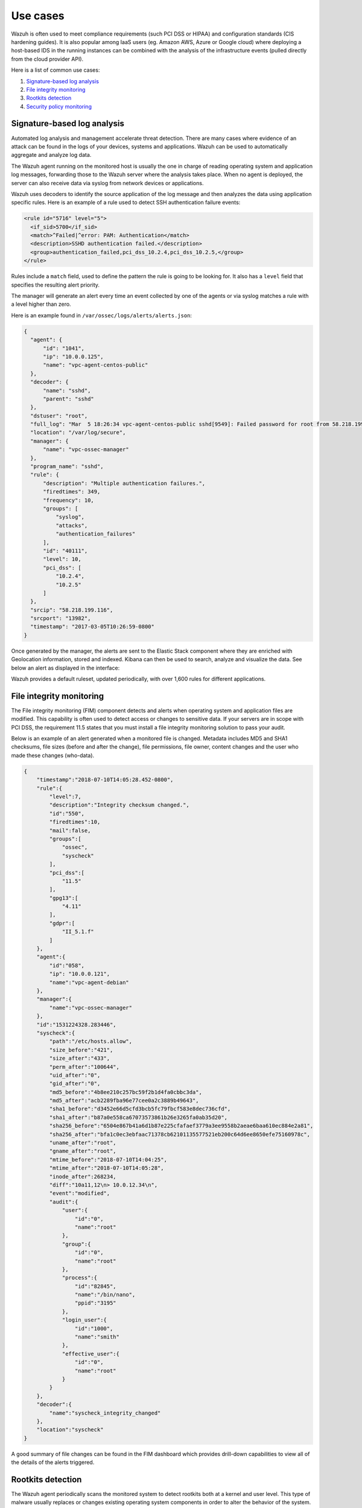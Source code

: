 .. Copyright (C) 2020 Wazuh, Inc.

.. _use_cases:

Use cases
=========

Wazuh is often used to meet compliance requirements (such PCI DSS or HIPAA) and configuration standards (CIS hardening guides). It is also popular among IaaS users (eg. Amazon AWS, Azure or Google cloud) where deploying a host-based IDS in the running instances can be combined with the analysis of the infrastructure events (pulled directly from the cloud provider API).

Here is a list of common use cases:

#. `Signature-based log analysis`_
#. `File integrity monitoring`_
#. `Rootkits detection`_
#. `Security policy monitoring`_

Signature-based log analysis
----------------------------

Automated log analysis and management accelerate threat detection. There are many cases where evidence of an attack can be found in the logs of your devices, systems and applications. Wazuh can be used to automatically aggregate and analyze log data.

The Wazuh agent running on the monitored host is usually the one in charge of reading operating system and application log messages, forwarding those to the Wazuh server where the analysis takes place. When no agent is deployed, the server can also receive data via syslog from network devices or applications.

Wazuh uses decoders to identify the source application of the log message and then analyzes the data using application specific rules. Here is an example of a rule used to detect SSH authentication failure events:

.. code-block:: xml

  <rule id="5716" level="5">
    <if_sid>5700</if_sid>
    <match>^Failed|^error: PAM: Authentication</match>
    <description>SSHD authentication failed.</description>
    <group>authentication_failed,pci_dss_10.2.4,pci_dss_10.2.5,</group>
  </rule>

Rules include a ``match`` field, used to define the pattern the rule is going to be looking for. It also has a ``level`` field that specifies the resulting alert priority.

The manager will generate an alert every time an event collected by one of the agents or via syslog matches a rule with a level higher than zero.

Here is an example found in ``/var/ossec/logs/alerts/alerts.json``:

.. code-block:: json
  :class: output

  {
    "agent": {
        "id": "1041",
        "ip": "10.0.0.125",
        "name": "vpc-agent-centos-public"
    },
    "decoder": {
        "name": "sshd",
        "parent": "sshd"
    },
    "dstuser": "root",
    "full_log": "Mar  5 18:26:34 vpc-agent-centos-public sshd[9549]: Failed password for root from 58.218.199.116 port 13982 ssh2",
    "location": "/var/log/secure",
    "manager": {
        "name": "vpc-ossec-manager"
    },
    "program_name": "sshd",
    "rule": {
        "description": "Multiple authentication failures.",
        "firedtimes": 349,
        "frequency": 10,
        "groups": [
            "syslog",
            "attacks",
            "authentication_failures"
        ],
        "id": "40111",
        "level": 10,
        "pci_dss": [
            "10.2.4",
            "10.2.5"
        ]
    },
    "srcip": "58.218.199.116",
    "srcport": "13982",
    "timestamp": "2017-03-05T10:26:59-0800"
  }

Once generated by the manager, the alerts are sent to the Elastic Stack component where they are enriched with Geolocation information, stored and indexed. Kibana can then be used to search, analyze and visualize the data. See below an alert as displayed in the interface:

.. thumbnail:: ../images/getting_started/use_log_analysis.png
   :title: Log analysis
   :align: center
   :width: 100%

Wazuh provides a default ruleset, updated periodically, with over 1,600 rules for different applications.

File integrity monitoring
-------------------------

The File integrity monitoring (FIM) component detects and alerts when operating system and application files are modified. This capability is often used to detect access or changes to sensitive data. If your servers are in scope with PCI DSS, the requirement 11.5 states that you must install a file integrity monitoring solution to pass your audit.

Below is an example of an alert generated when a monitored file is changed. Metadata includes MD5 and SHA1 checksums, file sizes (before and after the change), file permissions, file owner, content changes and the user who made these changes (who-data).

.. code-block:: json
    :class: output

    {
        "timestamp":"2018-07-10T14:05:28.452-0800",
        "rule":{
            "level":7,
            "description":"Integrity checksum changed.",
            "id":"550",
            "firedtimes":10,
            "mail":false,
            "groups":[
                "ossec",
                "syscheck"
            ],
            "pci_dss":[
                "11.5"
            ],
            "gpg13":[
                "4.11"
            ],
            "gdpr":[
                "II_5.1.f"
            ]
        },
        "agent":{
            "id":"058",
            "ip": "10.0.0.121",
            "name":"vpc-agent-debian"
        },
        "manager":{
            "name":"vpc-ossec-manager"
        },
        "id":"1531224328.283446",
        "syscheck":{
            "path":"/etc/hosts.allow",
            "size_before":"421",
            "size_after":"433",
            "perm_after":"100644",
            "uid_after":"0",
            "gid_after":"0",
            "md5_before":"4b8ee210c257bc59f2b1d4fa0cbbc3da",
            "md5_after":"acb2289fba96e77cee0a2c3889b49643",
            "sha1_before":"d3452e66d5cfd3bcb5fc79fbcf583e8dec736cfd",
            "sha1_after":"b87a0e558ca67073573861b26e3265fa0ab35d20",
            "sha256_before":"6504e867b41a6d1b87e225cfafaef3779a3ee9558b2aeae6baa610ec884e2a81",
            "sha256_after":"bfa1c0ec3ebfaac71378cb62101135577521eb200c64d6ee8650efe75160978c",
            "uname_after":"root",
            "gname_after":"root",
            "mtime_before":"2018-07-10T14:04:25",
            "mtime_after":"2018-07-10T14:05:28",
            "inode_after":268234,
            "diff":"10a11,12\n> 10.0.12.34\n",
            "event":"modified",
            "audit":{
                "user":{
                    "id":"0",
                    "name":"root"
                },
                "group":{
                    "id":"0",
                    "name":"root"
                },
                "process":{
                    "id":"82845",
                    "name":"/bin/nano",
                    "ppid":"3195"
                },
                "login_user":{
                    "id":"1000",
                    "name":"smith"
                },
                "effective_user":{
                    "id":"0",
                    "name":"root"
                }
            }
        },
        "decoder":{
            "name":"syscheck_integrity_changed"
        },
        "location":"syscheck"
    }

A good summary of file changes can be found in the FIM dashboard which provides drill-down capabilities to view all of the details of the alerts triggered.

.. thumbnail:: ../images/getting_started/use_fim.png
   :title: File integrity monitoring
   :align: center
   :width: 100%

Rootkits detection
------------------

The Wazuh agent periodically scans the monitored system to detect rootkits both at a kernel and user level. This type of malware usually replaces or changes existing operating system components in order to alter the behavior of the system. Rootkits can hide other processes, files or network connections like itself.

Wazuh uses different detection mechanisms to look for system anomalies or well-known intrusions. This is done periodically by the `Rootcheck` component:

+-------------------------------+---------------------------------+---------+-------------+
| Action                        | Detection mechanism             | Binary  | System call |
+===============================+=================================+=========+=============+
| Detection of hidden processes | Comparing output of system      | ps      | setsid()    |
+                               +                                 +         +-------------+
|                               | binaries and system calls       |         | getpgid()   |
+                               +                                 +         +-------------+
|                               |                                 |         | kill()      |
+-------------------------------+---------------------------------+---------+-------------+
| Detection of hidden files     | Comparing output of system      | ls      | stat()      |
+                               +                                 +         +-------------+
|                               | binaries and system calls       |         | opendir()   |
+                               +                                 +         +-------------+
|                               |                                 |         | readdir()   |
+                               +---------------------------------+---------+-------------+
|                               | Scanning /dev                   | ls      | opendir()   |
+-------------------------------+---------------------------------+---------+-------------+
| Detection of hidden ports     | Comparing output of system      | netstat | bind()      |
+                               +                                 +         +             +
|                               | binaries and system calls       |         |             |
+-------------------------------+---------------------------------+---------+-------------+
| Detection of known rootkits   | Using a malicious file database |         | stat()      |
+                               +                                 +         +-------------+
|                               |                                 |         | fopen()     |
+                               +                                 +         +-------------+
|                               |                                 |         | opendir()   |
+                               +---------------------------------+---------+-------------+
|                               | Inspecting files content using  |         | fopen()     |
+                               +                                 +         +             +
|                               | signatures                      |         |             |
+                               +---------------------------------+---------+-------------+
|                               | Detecting file permission and   |         | stat()      |
+                               +                                 +         +             +
|                               | ownership anomalies             |         |             |
+-------------------------------+---------------------------------+---------+-------------+

Below is an example of an alert generated when a hidden process is found. In this case, the affected system is running a Linux kernel-level rootkit (named Diamorphine):

.. code-block:: json
  :class: output

  {
    "agent": {
        "id": "1030",
        "ip": "10.0.0.59",
        "name": "diamorphine-POC"
    },
    "decoder": {
        "name": "rootcheck"
    },
    "full_log": "Process '562' hidden from /proc. Possible kernel level rootkit.",
    "location": "rootcheck",
    "manager": {
        "name": "vpc-ossec-manager"
    },
    "rule": {
        "description": "Host-based anomaly detection event (rootcheck).",
        "firedtimes": 4,
        "groups": [
            "ossec",
            "rootcheck"
        ],
        "id": "510",
        "level": 7
    },
    "timestamp": "2017-03-05T15:13:04-0800",
    "title": "Process '562' hidden from /proc."
  }

Security policy monitoring
--------------------------

SCAP is a standardized compliance checking solution for enterprise-level infrastructure. It is a line of specifications maintained by the National Institute of Standards and Technology (NIST) with the purpose of maintaining enterprise systems security.

OpenSCAP is an auditing tool that utilizes the Extensible Configuration Checklist Description Format (XCCDF). XCCDF is a standard way of expressing checklist content and defines security checklists. It also combines with other specifications such as CPE, CVE, CCE, and OVAL to create SCAP-expressed checklists that can be processed by SCAP-validated products.

The Wazuh agent uses OpenSCAP internally to verify that systems conform to CIS hardening standards. Below is an example of an SCAP rule used to check if SSH daemon is configured to allow empty passwords:

.. code-block:: xml

  <ns10:Rule id="xccdf_org.ssgproject.content_rule_sshd_disable_empty_passwords" selected="false" severity="high">
    <ns10:title xml:lang="en-US">Disable SSH Access via Empty Passwords</ns10:title>
    <ns10:description xml:lang="en-US">To explicitly disallow remote login from accounts with empty passwords, add or correct the following line in <html:code>/etc/ssh/sshd_config</html:code>: <html:pre>PermitEmptyPasswords no</html:pre> Any accounts with empty passwords should be disabled immediately, and PAM configuration should prevent users from being able to assign themselves empty passwords.
    </ns10:description>
    <ns10:reference href="http://nvlpubs.nist.gov/nistpubs/SpecialPublications/NIST.SP.800-53r4.pdf">AC-3</ns10:reference>
    <ns10:reference href="http://iase.disa.mil/stigs/cci/Pages/index.aspx">765</ns10:reference>
    <ns10:reference href="http://iase.disa.mil/stigs/cci/Pages/index.aspx">766</ns10:reference>
    <ns10:rationale xml:lang="en-US">Configuring this setting for the SSH daemon provides additional assurance that remote login via SSH will require a password, even in the event of misconfiguration elsewhere.</ns10:rationale>
    <ns10:fix complexity="low" disruption="low" id="sshd_disable_empty_passwords" reboot="false" strategy="enable" system="urn:xccdf:fix:script:sh">grep -q ^PermitEmptyPasswords /etc/ssh/sshd_config &amp;&amp; \ sed -i "s/PermitEmptyPasswords.*/PermitEmptyPasswords no/g" /etc/ssh/sshd_config; if ! [ $? -eq 0 ]; then; echo "PermitEmptyPasswords no" &gt;&gt; /etc/ssh/sshd_config; fi
    </ns10:fix>
    <ns10:check system="http://oval.mitre.org/XMLSchema/oval-definitions-5">
      <ns10:check-content-ref href="ssg-rhel6-oval.xml" name="oval:ssg-sshd_disable_empty_passwords:def:1" />
    </ns10:check>
    <ns10:check system="http://scap.nist.gov/schema/ocil/2">
      <ns10:check-content-ref href="ssg-rhel6-ocil.xml" name="ocil:ssg-sshd_disable_empty_passwords_ocil:questionnaire:1" />
    </ns10:check>
  </ns10:Rule>

SCAP checks are run periodically (the default is once a day) and results are set to the Wazuh server where they are processed through OpenSCAP decoders and rules. Below is an example of an alert generated when Linux audit policies (auditd) are not configured to monitor user actions:

.. code-block:: json
  :class: output

  {
    "agent": {
        "id": "1040",
        "ip": "10.0.0.76",
        "name": "ip-10-0-0-76"
    },
    "decoder": {
        "name": "oscap",
        "parent": "oscap"
    },
    "full_log": "oscap: msg: \"xccdf-result\", scan-id: \"10401488754797\", content: \"ssg-centos-7-ds.xml\", title: \"Ensure auditd Collects System Administrator Actions\", id: \"xccdf_org.ssgproject.content_rule_audit_rules_sysadmin_actions\", result: \"fail\", severity: \"low\", description: \"At a minimum the audit system should collect administrator actions for all users and root. If the auditd daemon is configured to use the augenrules program to read audit rules during daemon startup (the default), add the following line to a file with suffix .rules in the directory /etc/audit/rules.d: -w /etc/sudoers -p wa -k actions If the auditd daemon is configured to use the auditctl utility to read audit rules during daemon startup, add the following line to /etc/audit/audit.rules file: -w /etc/sudoers -p wa -k actions\", rationale: \"The actions taken by system administrators should be audited to keep a record of what was executed on the system, as well as, for accountability purposes.\" references: \"AC-2(7)(b) (http://nvlpubs.nist.gov/nistpubs/SpecialPublications/NIST.SP.800-53r4.pdf), AC-17(7) (http://nvlpubs.nist.gov/nistpubs/SpecialPublications/NIST.SP.800-53r4.pdf), AU-1(b) (http://nvlpubs.nist.gov/nistpubs/SpecialPublications/NIST.SP.800-53r4.pdf), AU-2(a) (http://nvlpubs.nist.gov/nistpubs/SpecialPublications/NIST.SP.800-53r4.pdf), AU-2(c) (http://nvlpubs.nist.gov/nistpubs/SpecialPublications/NIST.SP.800-53r4.pdf), AU-2(d) (http://nvlpubs.nist.gov/nistpubs/SpecialPublications/NIST.SP.800-53r4.pdf), AU-12(a) (http://nvlpubs.nist.gov/nistpubs/SpecialPublications/NIST.SP.800-53r4.pdf), AU-12(c) (http://nvlpubs.nist.gov/nistpubs/SpecialPublications/NIST.SP.800-53r4.pdf), IR-5 (http://nvlpubs.nist.gov/nistpubs/SpecialPublications/NIST.SP.800-53r4.pdf), 126 (http://iase.disa.mil/stigs/cci/Pages/index.aspx), Test attestation on 20121024 by DS (https://github.com/OpenSCAP/scap-security-guide/wiki/Contributors)\", identifiers: \"CCE-RHEL7-CCE-TBD (http://cce.mitre.org)\", oval-id: \"oval:ssg:def:370\", benchmark-id: \"xccdf_org.ssgproject.content_benchmark_RHEL-7\", profile-id: \"xccdf_org.ssgproject.content_profile_common\", profile-title: \"Common Profile for General-Purpose Systems\".",
    "location": "wodle_open-scap",
    "manager": {
        "name": "vpc-ossec-manager"
    },
    "oscap": {
        "check": {
            "description": "At a minimum the audit system should collect administrator actions for all users and root. If the auditd daemon is configured to use the augenrules program to read audit rules during daemon startup (the default), add the following line to a file with suffix .rules in the directory /etc/audit/rules.d: -w /etc/sudoers -p wa -k actions If the auditd daemon is configured to use the auditctl utility to read audit rules during daemon startup, add the following line to /etc/audit/audit.rules file: -w /etc/sudoers -p wa -k actions",
            "id": "xccdf_org.ssgproject.content_rule_audit_rules_sysadmin_actions",
            "identifiers": "CCE-RHEL7-CCE-TBD (http://cce.mitre.org)",
            "oval": {
                "id": "oval:ssg:def:370"
            },
            "rationale": "The actions taken by system administrators should be audited to keep a record of what was executed on the system, as well as, for accountability purposes.",
            "references": "AC-2(7)(b) (http://nvlpubs.nist.gov/nistpubs/SpecialPublications/NIST.SP.800-53r4.pdf), AC-17(7) (http://nvlpubs.nist.gov/nistpubs/SpecialPublications/NIST.SP.800-53r4.pdf), AU-1(b) (http://nvlpubs.nist.gov/nistpubs/SpecialPublications/NIST.SP.800-53r4.pdf), AU-2(a) (http://nvlpubs.nist.gov/nistpubs/SpecialPublications/NIST.SP.800-53r4.pdf), AU-2(c) (http://nvlpubs.nist.gov/nistpubs/SpecialPublications/NIST.SP.800-53r4.pdf), AU-2(d) (http://nvlpubs.nist.gov/nistpubs/SpecialPublications/NIST.SP.800-53r4.pdf), AU-12(a) (http://nvlpubs.nist.gov/nistpubs/SpecialPublications/NIST.SP.800-53r4.pdf), AU-12(c) (http://nvlpubs.nist.gov/nistpubs/SpecialPublications/NIST.SP.800-53r4.pdf), IR-5 (http://nvlpubs.nist.gov/nistpubs/SpecialPublications/NIST.SP.800-53r4.pdf), 126 (http://iase.disa.mil/stigs/cci/Pages/index.aspx), Test attestation on 20121024 by DS (https://github.com/OpenSCAP/scap-security-guide/wiki/Contributors)",
            "result": "fail",
            "severity": "low",
            "title": "Ensure auditd Collects System Administrator Actions"
        },
        "scan": {
            "benchmark": {
                "id": "xccdf_org.ssgproject.content_benchmark_RHEL-7"
            },
            "content": "ssg-centos-7-ds.xml",
            "id": "10401488754797",
            "profile": {
                "id": "xccdf_org.ssgproject.content_profile_common",
                "title": "Common Profile for General-Purpose Systems"
            }
        }
    },
    "rule": {
        "description": "OpenSCAP: Ensure auditd Collects System Administrator Actions (not passed)",
        "firedtimes": 3,
        "groups": [
            "oscap",
            "oscap-result"
        ],
        "id": "81529",
        "level": 5,
        "pci_dss": [
            "2.2"
        ]
    },
    "timestamp": "2017-03-05T15:00:03-0800"
  }

In addition, Wazuh WUI can be used to visualize and analyze policy monitoring scan results. For example, here is a screenshot of data collected from a CentOS system when scanning it using ``Server baseline`` and ``PCI DSS v3`` pre-defined profiles:

.. thumbnail:: ../images/getting_started/use_policy_monitoring.png
   :title: Policy monitoring
   :align: center
   :width: 100%
